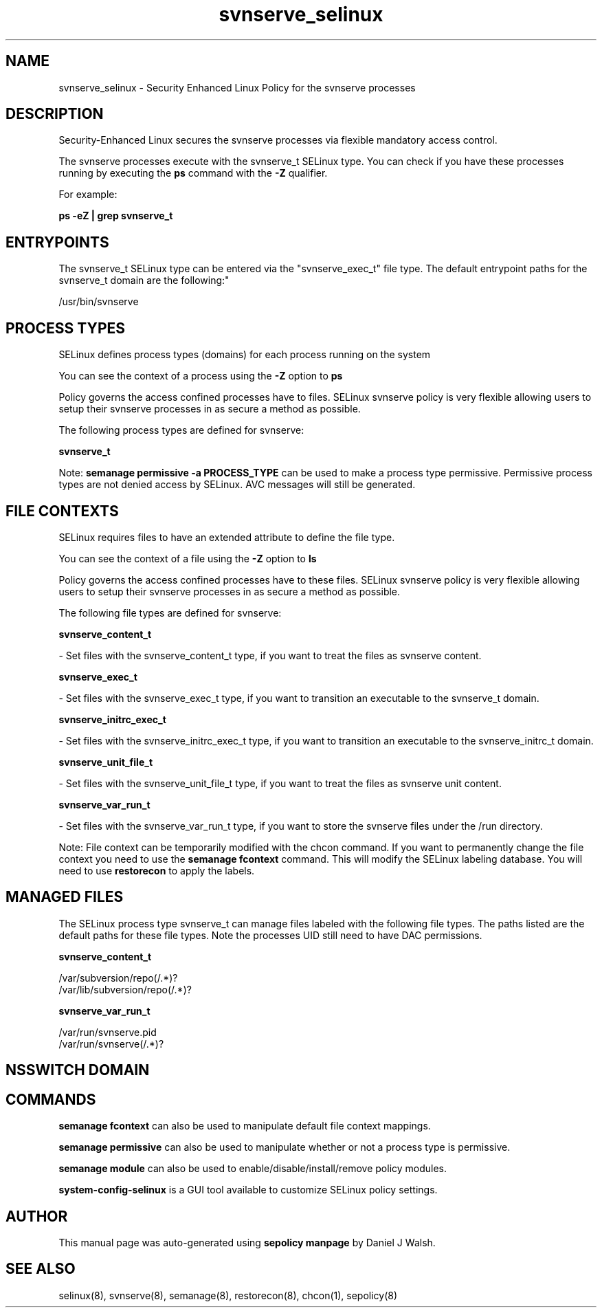 .TH  "svnserve_selinux"  "8"  "12-10-19" "svnserve" "SELinux Policy documentation for svnserve"
.SH "NAME"
svnserve_selinux \- Security Enhanced Linux Policy for the svnserve processes
.SH "DESCRIPTION"

Security-Enhanced Linux secures the svnserve processes via flexible mandatory access control.

The svnserve processes execute with the svnserve_t SELinux type. You can check if you have these processes running by executing the \fBps\fP command with the \fB\-Z\fP qualifier. 

For example:

.B ps -eZ | grep svnserve_t


.SH "ENTRYPOINTS"

The svnserve_t SELinux type can be entered via the "svnserve_exec_t" file type.  The default entrypoint paths for the svnserve_t domain are the following:"

/usr/bin/svnserve
.SH PROCESS TYPES
SELinux defines process types (domains) for each process running on the system
.PP
You can see the context of a process using the \fB\-Z\fP option to \fBps\bP
.PP
Policy governs the access confined processes have to files. 
SELinux svnserve policy is very flexible allowing users to setup their svnserve processes in as secure a method as possible.
.PP 
The following process types are defined for svnserve:

.EX
.B svnserve_t 
.EE
.PP
Note: 
.B semanage permissive -a PROCESS_TYPE 
can be used to make a process type permissive. Permissive process types are not denied access by SELinux. AVC messages will still be generated.

.SH FILE CONTEXTS
SELinux requires files to have an extended attribute to define the file type. 
.PP
You can see the context of a file using the \fB\-Z\fP option to \fBls\bP
.PP
Policy governs the access confined processes have to these files. 
SELinux svnserve policy is very flexible allowing users to setup their svnserve processes in as secure a method as possible.
.PP 
The following file types are defined for svnserve:


.EX
.PP
.B svnserve_content_t 
.EE

- Set files with the svnserve_content_t type, if you want to treat the files as svnserve content.


.EX
.PP
.B svnserve_exec_t 
.EE

- Set files with the svnserve_exec_t type, if you want to transition an executable to the svnserve_t domain.


.EX
.PP
.B svnserve_initrc_exec_t 
.EE

- Set files with the svnserve_initrc_exec_t type, if you want to transition an executable to the svnserve_initrc_t domain.


.EX
.PP
.B svnserve_unit_file_t 
.EE

- Set files with the svnserve_unit_file_t type, if you want to treat the files as svnserve unit content.


.EX
.PP
.B svnserve_var_run_t 
.EE

- Set files with the svnserve_var_run_t type, if you want to store the svnserve files under the /run directory.


.PP
Note: File context can be temporarily modified with the chcon command.  If you want to permanently change the file context you need to use the 
.B semanage fcontext 
command.  This will modify the SELinux labeling database.  You will need to use
.B restorecon
to apply the labels.

.SH "MANAGED FILES"

The SELinux process type svnserve_t can manage files labeled with the following file types.  The paths listed are the default paths for these file types.  Note the processes UID still need to have DAC permissions.

.br
.B svnserve_content_t

	/var/subversion/repo(/.*)?
.br
	/var/lib/subversion/repo(/.*)?
.br

.br
.B svnserve_var_run_t

	/var/run/svnserve.pid
.br
	/var/run/svnserve(/.*)?
.br

.SH NSSWITCH DOMAIN

.SH "COMMANDS"
.B semanage fcontext
can also be used to manipulate default file context mappings.
.PP
.B semanage permissive
can also be used to manipulate whether or not a process type is permissive.
.PP
.B semanage module
can also be used to enable/disable/install/remove policy modules.

.PP
.B system-config-selinux 
is a GUI tool available to customize SELinux policy settings.

.SH AUTHOR	
This manual page was auto-generated using 
.B "sepolicy manpage"
by Daniel J Walsh.

.SH "SEE ALSO"
selinux(8), svnserve(8), semanage(8), restorecon(8), chcon(1), sepolicy(8)
